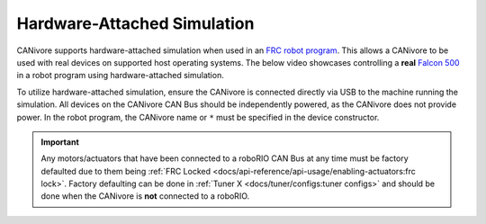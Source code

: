 Hardware-Attached Simulation
============================

CANivore supports hardware-attached simulation when used in an `FRC robot program <https://docs.wpilib.org/en/stable/>`__. This allows a CANivore to be used with real devices on supported host operating systems. The below video showcases controlling a **real** `Falcon 500 <https://store.ctr-electronics.com/falcon-500-powered-by-talon-fx/>`__ in a robot program using hardware-attached simulation.

..
   Use full path since Sphinx does not resolve relative path when using wildcard inclusion
.. image:: /docs/canivore/images/robot-control-sim.*
   :alt: Showcasing robot control in simulation

To utilize hardware-attached simulation, ensure the CANivore is connected directly via USB to the machine running the simulation. All devices on the CANivore CAN Bus should be independently powered, as the CANivore does not provide power. In the robot program, the CANivore name or ``*`` must be specified in the device constructor.

.. important:: Any motors/actuators that have been connected to a roboRIO CAN Bus at any time must be factory defaulted due to them being :ref:`FRC Locked <docs/api-reference/api-usage/enabling-actuators:frc lock>`. Factory defaulting can be done in :ref:`Tuner X <docs/tuner/configs:tuner configs>` and should be done when the CANivore is **not** connected to a roboRIO.

.. tab-set::

   .. tab-item:: Java
      :sync: Java

      .. code-block:: Java

         TalonFX m_motor = new TalonFX(0, "mycanivore");

   .. tab-item:: C++
      :sync: C++

      .. code-block:: cpp

         hardware::TalonFX m_motor{0, "mycanivore"};

   .. tab-item:: Python
      :sync: Python

      .. code-block:: python

         self.motor = TalonFX(0, "mycanivore")

.. tab-set::

   .. tab-item:: Java/C++

      In VS Code, select the 3 dots in the top-right, then select :guilabel:`Hardware Sim Robot Code`

      .. image:: images/hardware-attached-sim-location.png
         :alt: Location of hardware attached simulation
         :width: 450

      A message in the console should appear that the CAN Bus is connected.

      .. code-block:: text

         ********** Robot program startup complete **********
         [phoenix] CANbus Connected: uno (WinUSB, 2B189E633353385320202034383803FF)
         [phoenix] CANbus Network Up: uno (WinUSB, 2B189E633353385320202034383803FF)
         [phoenix] Library initialization is complete.

   .. tab-item:: Python

      Simulation can be started using

      .. code-block:: bash

         python -m robotpy sim

      Users may notice the robot program is using simulated devices by default. This is the default behavior if the host platform supports simulation (see :ref:`requirements <docs/installation/requirements:system requirements>` for a full list of supported platforms).

      In order for the robot program to communicate with physical devices (on platforms that support both simulation and hardware), the ``CTR_TARGET`` environment variable must be set. Examples of this are shown below.

      .. code-block:: bash

         export CTR_TARGET=Hardware # Export the environment variable so it's persistent in the shell

      Or

      .. code-block:: bash

         CTR_TARGET=Hardware python3 application.py # Set the environment variable only for the python call
